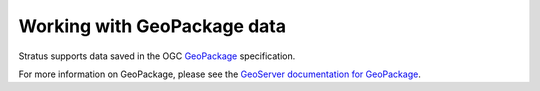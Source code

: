 .. _dataadmin.geopackage:

Working with GeoPackage data
============================

Stratus supports data saved in the OGC `GeoPackage <http://www.geopackage.com>`_ specification.

.. todo:: Say more about what this is.

For more information on GeoPackage, please see the `GeoServer documentation for GeoPackage <../../geoserver/community/geopkg/>`_.
